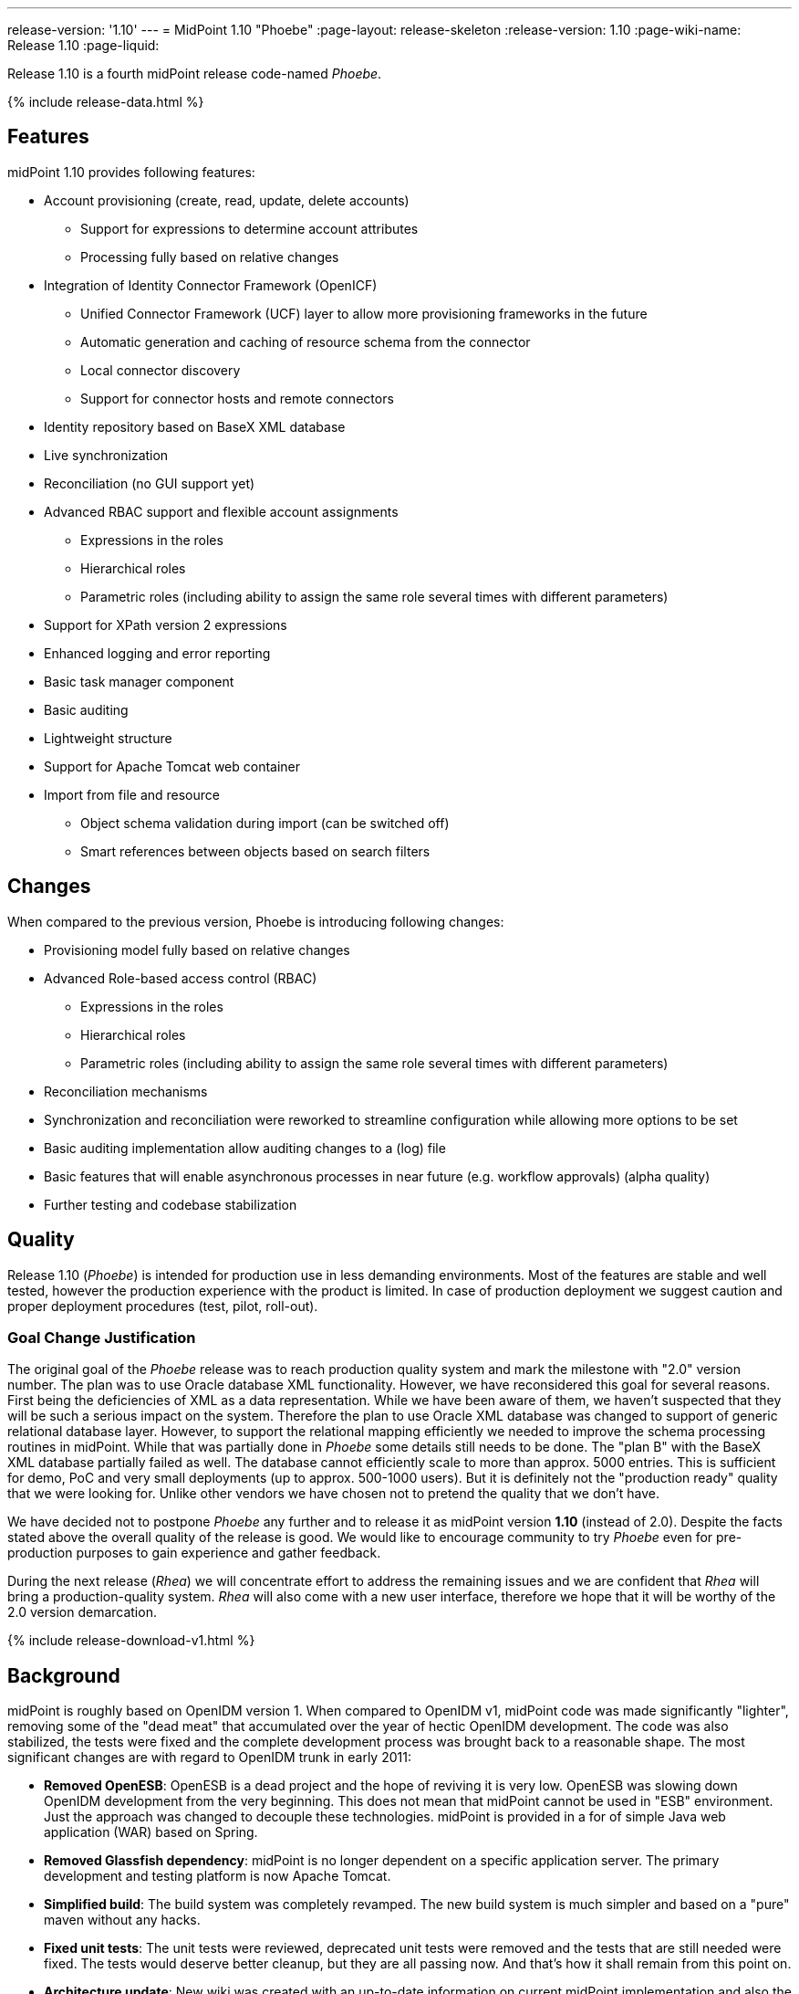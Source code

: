 ---
release-version: '1.10'
---
= MidPoint 1.10 "Phoebe"
:page-layout: release-skeleton
:release-version: 1.10
:page-wiki-name: Release 1.10
:page-liquid:

Release 1.10 is a fourth midPoint release code-named _Phoebe_.

++++
{% include release-data.html %}
++++

== Features

midPoint 1.10 provides following features:

* Account provisioning (create, read, update, delete accounts)


** Support for expressions to determine account attributes

** Processing fully based on relative changes



* Integration of Identity Connector Framework (OpenICF)


** Unified Connector Framework (UCF) layer to allow more provisioning frameworks in the future

** Automatic generation and caching of resource schema from the connector

** Local connector discovery

** Support for connector hosts and remote connectors



* Identity repository based on BaseX XML database

* Live synchronization

* Reconciliation (no GUI support yet)

* Advanced RBAC support and flexible account assignments


** Expressions in the roles

** Hierarchical roles

** Parametric roles (including ability to assign the same role several times with different parameters)



* Support for XPath version 2 expressions

* Enhanced logging and error reporting

* Basic task manager component

* Basic auditing

* Lightweight structure

* Support for Apache Tomcat web container

* Import from file and resource


** Object schema validation during import (can be switched off)

** Smart references between objects based on search filters




== Changes

When compared to the previous version, Phoebe is introducing following changes:

* Provisioning model fully based on relative changes

* Advanced Role-based access control (RBAC)


** Expressions in the roles

** Hierarchical roles

** Parametric roles (including ability to assign the same role several times with different parameters)



* Reconciliation mechanisms

* Synchronization and reconciliation were reworked to streamline configuration while allowing more options to be set

* Basic auditing implementation allow auditing changes to a (log) file

* Basic features that will enable asynchronous processes in near future (e.g. workflow approvals) (alpha quality)

* Further testing and codebase stabilization


== Quality

Release 1.10 (_Phoebe_) is intended for production use in less demanding environments.
Most of the features are stable and well tested, however the production experience with the product is limited.
In case of production deployment we suggest caution and proper deployment procedures (test, pilot, roll-out).


=== Goal Change Justification

The original goal of the _Phoebe_ release was to reach production quality system and mark the milestone with "2.0" version number.
The plan was to use Oracle database XML functionality.
However, we have reconsidered this goal for several reasons.
First being the deficiencies of XML as a data representation.
While we have been aware of them, we haven't suspected that they will be such a serious impact on the system.
Therefore the plan to use Oracle XML database was changed to support of generic relational database layer.
However, to support the relational mapping efficiently we needed to improve the schema processing routines in midPoint.
While that was partially done in _Phoebe_ some details still needs to be done.
The "plan B" with the BaseX XML database partially failed as well.
The database cannot efficiently scale to more than approx.
5000 entries.
This is sufficient for demo, PoC and very small deployments (up to approx.
500-1000 users).
But it is definitely not the "production ready" quality that we were looking for.
Unlike other vendors we have chosen not to pretend the quality that we don't have.

We have decided not to postpone _Phoebe_ any further and to release it as midPoint version *1.10* (instead of 2.0).
Despite the facts stated above the overall quality of the release is good.
We would like to encourage community to try _Phoebe_ even for pre-production purposes to gain experience and gather feedback.

During the next release (_Rhea_) we will concentrate effort to address the remaining issues and we are confident that _Rhea_ will bring a production-quality system.
_Rhea_ will also come with a new user interface, therefore we hope that it will be worthy of the 2.0 version demarcation.


++++
{% include release-download-v1.html %}
++++

== Background

midPoint is roughly based on OpenIDM version 1. When compared to OpenIDM v1, midPoint code was made significantly "lighter", removing some of the "dead meat" that accumulated over the year of hectic OpenIDM development.
The code was also stabilized, the tests were fixed and the complete development process was brought back to a reasonable shape.
The most significant changes are with regard to OpenIDM trunk in early 2011:

* *Removed OpenESB*: OpenESB is a dead project and the hope of reviving it is very low.
OpenESB was slowing down OpenIDM development from the very beginning.
This does not mean that midPoint cannot be used in "ESB" environment.
Just the approach was changed to decouple these technologies.
midPoint is provided in a for of simple Java web application (WAR) based on Spring.

* *Removed Glassfish dependency*: midPoint is no longer dependent on a specific application server.
The primary development and testing platform is now Apache Tomcat.

* *Simplified build*: The build system was completely revamped.
The new build system is much simpler and based on a "pure" maven without any hacks.

* *Fixed unit tests*: The unit tests were reviewed, deprecated unit tests were removed and the tests that are still needed were fixed.
The tests would deserve better cleanup, but they are all passing now.
And that's how it shall remain from this point on.

* *Architecture update*: New wiki was created with an up-to-date information on current midPoint implementation and also the design.
The UML models were updated as well, removing unnecessary components exactly as it happened in the code.

* *Refactoring of vital components*: IDM Model, provisioning and repository were significantly refactored for a better code structure and improved readability.

* *Improved GUI*: The GUI has been improved for usability.

* *Error reporting*: Errors are displayed more sophisticated composite result GUI.

* *Logging*: Logging subsystem was switched to logback, has support for MDC-based subsystem marking, the log messages were cleaned up.

* *Resource Schema*: Resource schema is automatically generated.

* *Connector and Connector Host*: Connectors are described by repository objects, including generated connector schema.
Connector hosts are supported.

* *Relative change model*

* *Auditing*

* *RBAC*

For the full project background see the wiki:midPoint+History[midPoint History] page.


== Known Issues

. Sometimes it can happen if you have long time no-activity in GUI after re-login can show you screen on which it is "<partial-response> ... </ partial-response>" and the page is not displayed.
This problem is solved refresh the page.

. Before importing users from resource, you need to delete the previous import task for the same resource if it exists.

. User is sometimes redirected to a wrong UI after login.
E.g. logging in to admin GUI will result in user being logged to user GUI.
link:https://jira.evolveum.com/browse/MID-556[MID-556]

. Phantom errors may appear in the import tasks if any of the configured resource are not reachable or misconfigured.


